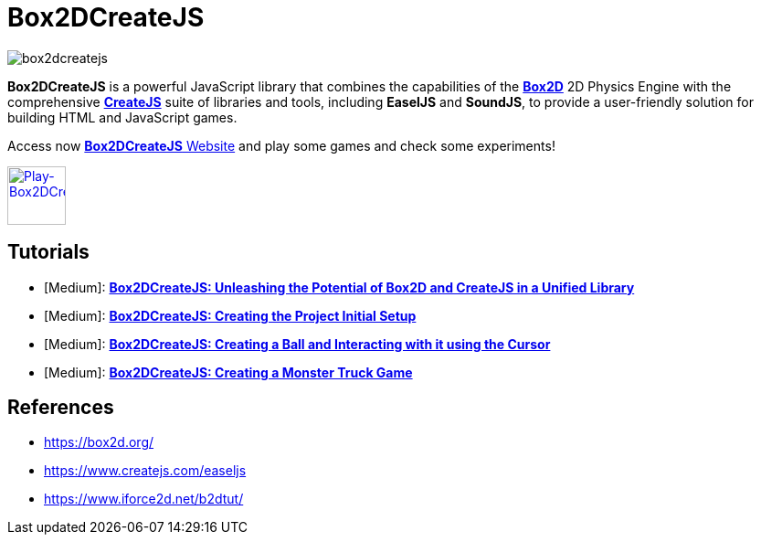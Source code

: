 = Box2DCreateJS

image::images/homepage/box2dcreatejs.png[]

**Box2DCreateJS** is a powerful JavaScript library that combines the capabilities of the https://box2d.org[**Box2D**] 2D Physics Engine with the comprehensive https://createjs.com[**CreateJS**] suite of libraries and tools, including *EaselJS* and *SoundJS*, to provide a user-friendly solution for building HTML and JavaScript games.

Access now https://ivangfr.github.io/box2dcreatejs[**Box2DCreateJS** Website] and play some games and check some experiments!

image::images/homepage/play-button.png[alt=Play-Box2DCreateJS,width=64,height=64,link=https://ivangfr.github.io/box2dcreatejs]

== Tutorials

* [Medium]: https://medium.com/@ivangfr/box2dcreatejs-unleashing-the-potential-of-box2d-and-createjs-in-a-unified-library-93e258ade217[**Box2DCreateJS: Unleashing the Potential of Box2D and CreateJS in a Unified Library**]
* [Medium]: https://medium.com/@ivangfr/box2dcreatejs-creating-the-project-initial-setup-f9896d7ab622[**Box2DCreateJS: Creating the Project Initial Setup**]
* [Medium]: https://medium.com/@ivangfr/box2dcreatejs-creating-a-ball-and-interacting-with-it-using-the-cursor-a7072bbe2d7e[**Box2DCreateJS: Creating a Ball and Interacting with it using the Cursor**]
* [Medium]: https://medium.com/@ivangfr/box2dcreatejs-creating-a-monster-truck-game-225193431735[**Box2DCreateJS: Creating a Monster Truck Game**]

== References

* https://box2d.org/
* https://www.createjs.com/easeljs
* https://www.iforce2d.net/b2dtut/